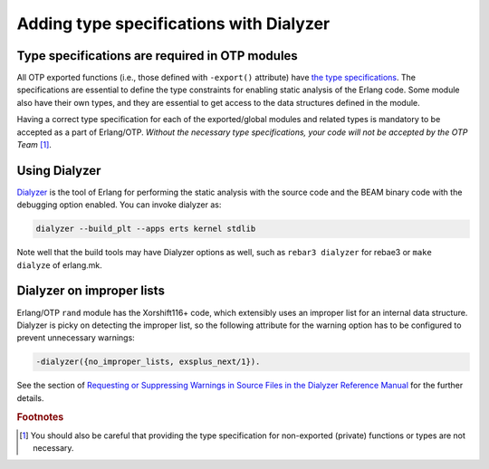 Adding type specifications with Dialyzer
========================================

Type specifications are required in OTP modules
-----------------------------------------------

All OTP exported functions (i.e., those defined with ``-export()``
attribute) have `the type specifications
<http://erlang.org/doc/reference_manual/typespec.html>`_. The
specifications are essential to define the type constraints for enabling
static analysis of the Erlang code. Some module also have their own
types, and they are essential to get access to the data structures
defined in the module.

Having a correct type specification for each of the exported/global
modules and related types is mandatory to be accepted as a part of
Erlang/OTP. *Without the necessary type specifications, your code will
not be accepted by the OTP Team* [#dialyze1]_.

Using Dialyzer
--------------

`Dialyzer <http://erlang.org/doc/apps/dialyzer/dialyzer_chapter.html>`_
is the tool of Erlang for performing the static analysis with the source
code and the BEAM binary code with the debugging option enabled. You can
invoke dialyzer as:

.. code-block:: erl

  dialyzer --build_plt --apps erts kernel stdlib

Note well that the build tools may have Dialyzer options as well, such
as ``rebar3 dialyzer`` for rebae3 or ``make dialyze`` of erlang.mk.

Dialyzer on improper lists
--------------------------

Erlang/OTP ``rand`` module has the Xorshift116+ code, which extensibly
uses an improper list for an internal data structure. Dialyzer is picky
on detecting the improper list, so the following attribute for the
warning option has to be configured to prevent unnecessary warnings:

.. code-block:: erlang
                
  -dialyzer({no_improper_lists, exsplus_next/1}).

See the section of `Requesting or Suppressing Warnings in Source Files
in the Dialyzer Reference Manual
<http://erlang.org/doc/man/dialyzer.html#suppression>`_ for the further
details.
               

.. Rubric:: Footnotes

.. [#dialyze1] You should also be careful that providing the type
               specification for non-exported (private) functions or
               types are not necessary.

